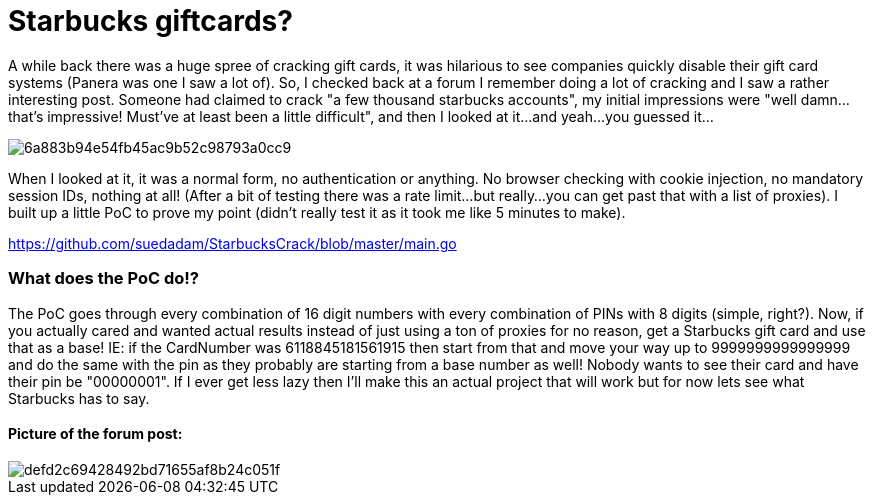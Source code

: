 = Starbucks giftcards?


A while back there was a huge spree of cracking gift cards, it was hilarious to see companies quickly disable their gift card systems (Panera was one I saw a lot of). So, I checked back at a forum I remember doing a lot of cracking and I saw a rather interesting post. Someone had claimed to crack "a few thousand starbucks accounts", my initial impressions were "well damn...that's impressive! Must've at least been a little difficult", and then I looked at it...and yeah...you guessed it...


image::https://s-media-cache-ak0.pinimg.com/originals/6a/88/3b/6a883b94e54fb45ac9b52c98793a0cc9.jpg[]


When I looked at it, it was a normal form, no authentication or anything. No browser checking with cookie injection, no mandatory session IDs, nothing at all! (After a bit of testing there was a rate limit...but really...you can get past that with a list of proxies). I built up a little PoC to prove my point (didn't really test it as it took me like 5 minutes to make). 

https://github.com/suedadam/StarbucksCrack/blob/master/main.go


### What does the PoC do!?

The PoC goes through every combination of 16 digit numbers with every combination of PINs with 8 digits (simple, right?). Now, if you actually cared and wanted actual results instead of just using a ton of proxies for no reason, get a Starbucks gift card and use that as a base! IE: if the CardNumber was 6118845181561915 then start from that and move your way up to 9999999999999999 and do the same with the pin as they probably are starting from a base number as well! Nobody wants to see their card and have their pin be "00000001". If I ever get less lazy then I'll make this an actual project that will work but for now lets see what Starbucks has to say.

#### Picture of the forum post:

image::https://i.gyazo.com/defd2c69428492bd71655af8b24c051f.png[]

